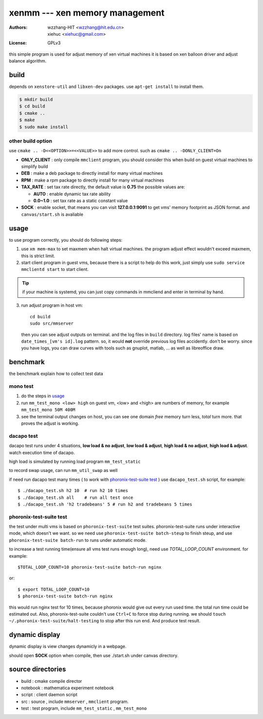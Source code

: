 ================================
xenmm --- xen memory management
================================

:Authors: -  wzzhang-HIT <wzzhang@hit.edu.cn>
          -  xiehuc      <xiehuc@gmail.com>
:License: GPLv3

this simple program is used for adjust memory of xen virtual machines
it is based on xen balloon driver and adjust balance algorithm.

build
======

depends on ``xenstore-util`` and ``libxen-dev`` packages.
use ``apt-get install`` to install them.

.. code:: bash

   $ mkdir build
   $ cd build
   $ cmake ..
   $ make
   $ sudo make install

other build option
--------------------

use ``cmake .. -D<<OPTION>>=<<VALUE>>`` to add more control. such as ``cmake ..
-DONLY_CLIENT=On``

-  **ONLY_CLIENT** : only compile ``mmclient`` program, you should consider this
   when build on guest virtual machines to simplify build
-  **DEB** : make a deb package to directly install for many virtual machines
-  **RPM** : make a rpm package to directly install for many virtual machines
-  **TAX_RATE** : set tax rate directly, the default value is **0.75** the
   possible values are:

   - **AUTO** : enable dynamic tax rate ability
   - **0.0~1.0** : set tax rate as a static constant value

-  **SOCK** : enable socket, that means you can visit **127.0.0.1:9091** to get
   vms' memory footprint as JSON format. and ``canvas/start.sh`` is avaliable

usage
=======

to use program correctly, you should do following steps:

1.  use ``xm mem-max`` to set maxmem when halt virtual machines. the program
    adjust effect wouldn't exceed maxmem, this is strict limit.

2.  start client program in guest vms, because there is a script to help do
    this work, just simply use ``sudo service mmclientd start`` to start
    client. 

.. tip::
   if your machine is systemd, you can just copy commands in mmcliend and enter
   in terminal by hand.

3.  run adjust program in host vm::

        cd build
        sudo src/mmserver
    
    then you can see adjust outputs on terminal. and the log files in ``build``
    directory. log files' name is based on ``date_times_[vm's id].log`` pattern.
    so, it would **not** override previous log files accidently. don't be worry.
    since you have logs, you can draw curves with tools such as gnuplot,
    matlab, ... as well as libreoffice draw. 

benchmark
==========

the benchmark explain how to collect test data

mono test 
----------

1.  do the steps in usage_
2.  run ``mm_test_mono <low> high`` on guest vm, <low> and <high> are numbers
    of memory, for example ``mm_test_mono 50M 400M`` 
3.  see the terminal output changes on host, you can see one domain `free`
    memory turn less, `total` turn more. that proves the adjust is working.

dacapo test
------------

dacapo test runs under 4 situations, **low load & no adjust**, **low load &
adjust**, **high load & no adjust**, **high load & adjust**. watch execution
time of dacapo. 

high load is simulated by running load program ``mm_test_static`` 

to record swap usage, can run ``mm_util_swap`` as well

if need run dacapo test many times ( to work with `phoronix-test-suite test`_ )
use ``dacapo_test.sh`` script, for example::

    $ ./dacapo_test.sh h2 10  # run h2 10 times
    $ ./dacapo_test.sh all    # run all test once
    $ ./dacapo_test.sh 'h2 tradebeans' 5 # run h2 and tradebeans 5 times

phoronix-test-suite test
-------------------------

the test under multi vms is based on ``phoronix-test-suite`` test suites.
phoronix-test-suite runs under interactive mode, which doesn't we want. so we
need use ``phoronix-test-suite batch-steup`` to finish steup, and use
``phoronix-test-suite batch-run`` to runs under automatic mode.

to increase a test running time(ensure all vms test runs enough long), need use
`TOTAL_LOOP_COUNT` environment. for example::

    $TOTAL_LOOP_COUNT=10 phoronix-test-suite batch-run nginx

or::

    $ export TOTAL_LOOP_COUNT=10
    $ phoronix-test-suite batch-run nginx

this would run nginx test for 10 times, because phoronix would give out every
run used time. the total run time could be estimated out. Also,
phoronix-test-suite couldn't use ``Ctrl+C`` to force stop during running. we
should ``touch ~/.phoronix-test-suite/halt-testing`` to stop after this run
end. And produce test result.

dynamic display
================

dynamic display is view changes dynamicly in a webpage.

should open **SOCK** option when compile, then use ./start.sh under canvas
directory.

source directories
====================

+  build : cmake compile director
+  notebook : mathematica experiment notebook
+  script : client daemon script
+  src : source , include ``mmserver`` , ``mmclient`` program.
+  test : test program, include ``mm_test_static`` , ``mm_test_mono``
